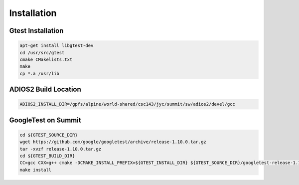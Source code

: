 *************
Installation
*************

Gtest Installation
~~~~~~~~~~~~~~~~~~

.. code:: bash

   apt-get install libgtest-dev
   cd /usr/src/gtest
   cmake CMakelists.txt
   make
   cp *.a /usr/lib

ADIOS2 Build Location
~~~~~~~~~~~~~~~~~~~~~

.. code:: bash

   ADIOS2_INSTALL_DIR=/gpfs/alpine/world-shared/csc143/jyc/summit/sw/adios2/devel/gcc

GoogleTest on Summit
~~~~~~~~~~~~~~~~~~~~

.. code:: bash

   cd ${GTEST_SOURCE_DIR}
   wget https://github.com/google/googletest/archive/release-1.10.0.tar.gz
   tar -xvzf release-1.10.0.tar.gz
   cd ${GTEST_BUILD_DIR}
   CC=gcc CXX=g++ cmake -DCMAKE_INSTALL_PREFIX=${GTEST_INSTALL_DIR} ${GTEST_SOURCE_DIR}/googletest-release-1.10.0
   make install
